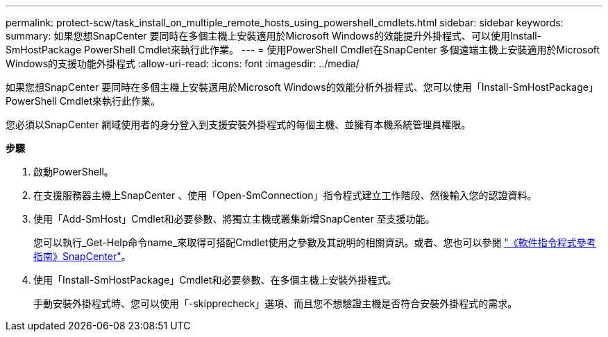 ---
permalink: protect-scw/task_install_on_multiple_remote_hosts_using_powershell_cmdlets.html 
sidebar: sidebar 
keywords:  
summary: 如果您想SnapCenter 要同時在多個主機上安裝適用於Microsoft Windows的效能提升外掛程式、可以使用Install-SmHostPackage PowerShell Cmdlet來執行此作業。 
---
= 使用PowerShell Cmdlet在SnapCenter 多個遠端主機上安裝適用於Microsoft Windows的支援功能外掛程式
:allow-uri-read: 
:icons: font
:imagesdir: ../media/


[role="lead"]
如果您想SnapCenter 要同時在多個主機上安裝適用於Microsoft Windows的效能分析外掛程式、您可以使用「Install-SmHostPackage」PowerShell Cmdlet來執行此作業。

您必須以SnapCenter 網域使用者的身分登入到支援安裝外掛程式的每個主機、並擁有本機系統管理員權限。

*步驟*

. 啟動PowerShell。
. 在支援服務器主機上SnapCenter 、使用「Open-SmConnection」指令程式建立工作階段、然後輸入您的認證資料。
. 使用「Add-SmHost」Cmdlet和必要參數、將獨立主機或叢集新增SnapCenter 至支援功能。
+
您可以執行_Get-Help命令name_來取得可搭配Cmdlet使用之參數及其說明的相關資訊。或者、您也可以參閱 https://library.netapp.com/ecm/ecm_download_file/ECMLP2883300["《軟件指令程式參考指南》SnapCenter"^]。

. 使用「Install-SmHostPackage」Cmdlet和必要參數、在多個主機上安裝外掛程式。
+
手動安裝外掛程式時、您可以使用「-skipprecheck」選項、而且您不想驗證主機是否符合安裝外掛程式的需求。


